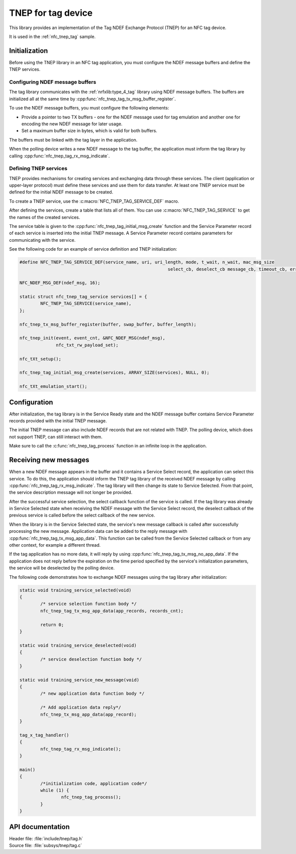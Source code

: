 .. _tnep_tag_readme:

TNEP for tag device
###################

This library provides an implementation of the Tag NDEF Exchange Protocol (TNEP) for an NFC tag device.

It is used in the :ref:`nfc_tnep_tag` sample.

Initialization
**************

Before using the TNEP library in an NFC tag application, you must configure the NDEF message buffers and define the TNEP services.

Configuring NDEF message buffers
================================

The tag library communicates with the :ref:`nrfxlib:type_4_tag` library using NDEF message buffers.
The buffers are initialized all at the same time by :cpp:func:`nfc_tnep_tag_tx_msg_buffer_register`.

To use the NDEF message buffers, you must configure the following elements:

* Provide a pointer to two TX buffers - one for the NDEF message used for tag emulation and another one for encoding the new NDEF message for later usage.
* Set a maximum buffer size in bytes, which is valid for both buffers.

The buffers must be linked with the tag layer in the application.

When the polling device writes a new NDEF message to the tag buffer, the application must inform the tag library by calling :cpp:func:`nfc_tnep_tag_rx_msg_indicate`.

Defining TNEP services
======================

TNEP provides mechanisms for creating services and exchanging data through these services.
The client (application or upper-layer protocol) must define these services and use them for data transfer.
At least one TNEP service must be defined for the initial NDEF message to be created.

To create a TNEP service, use the :c:macro:`NFC_TNEP_TAG_SERVICE_DEF` macro.

After defining the services, create a table that lists all of them.
You can use :c:macro:`NFC_TNEP_TAG_SERVICE` to get the names of the created services.

The service table is given to the :cpp:func:`nfc_tnep_tag_initial_msg_create` function and the Service Parameter record of each service is inserted into the initial TNEP message.
A Service Parameter record contains parameters for communicating with the service.

See the following code for an example of service definition and TNEP initialization:

.. code-block:: c

	#define NFC_TNEP_TAG_SERVICE_DEF(service_name, uri, uri_length, mode, t_wait, n_wait, mac_msg_size
								 select_cb, deselect_cb message_cb, timeout_cb, error_cb)

	NFC_NDEF_MSG_DEF(ndef_msg, 16);

	static struct nfc_tnep_tag_service services[] = {
		NFC_TNEP_TAG_SERVICE(service_name),
	};

	nfc_tnep_tx_msg_buffer_register(buffer, swap_buffer, buffer_length);

	nfc_tnep_init(event, event_cnt, &NFC_NDEF_MSG(ndef_msg),
		      nfc_txt_rw_payload_set);

	nfc_tXt_setup();

	nfc_tnep_tag_initial_msg_create(services, ARRAY_SIZE(services), NULL, 0);

	nfc_tXt_emulation_start();

Configuration
*************
After initialization, the tag library is in the Service Ready state and the NDEF message buffer contains Service Parameter records provided with the initial TNEP message.

The initial TNEP message can also include NDEF records that are not related with TNEP.
The polling device, which does not support TNEP, can still interact with them.

Make sure to call the :c:func:`nfc_tnep_tag_process` function in an infinite loop in the application.

Receiving new messages
**********************

When a new NDEF message appears in the buffer and it contains a Service Select record, the application can select this service.
To do this, the application should inform the TNEP tag library of the received NDEF message by calling :cpp:func:`nfc_tnep_tag_rx_msg_indicate`.
The tag library will then change its state to Service Selected.
From that point, the service description message will not longer be provided.

After the successful service selection, the select callback function of the service is called.
If the tag library was already in Service Selected state when receiving the NDEF message with the Service Select record, the deselect callback of the previous service is called before the select callback of the new service.

When the library is in the Service Selected state, the service's new message callback is called after successfully processing the new message.
Application data can be added to the reply message with :cpp:func:`nfc_tnep_tag_tx_msg_app_data`.
This function can be called from the Service Selected callback or from any other context, for example a different thread.

If the tag application has no more data, it will reply by using :cpp:func:`nfc_tnep_tag_tx_msg_no_app_data`.
If the application does not reply before the expiration on the time period specified by the service's initialization parameters, the service will be deselected by the polling device.

The following code demonstrates how to exchange NDEF messages using the tag library after initialization:

.. code-block:: c

	static void training_service_selected(void)
	{
		/* service selection function body */
                nfc_tnep_tag_tx_msg_app_data(app_records, records_cnt);

		return 0;
	}

	static void training_service_deselected(void)
	{
		/* service deselection function body */
	}

	static void training_service_new_message(void)
	{
		/* new application data function body */

		/* Add application data reply*/
		nfc_tnep_tx_msg_app_data(app_record);
	}

	tag_x_tag_handler()
	{
		nfc_tnep_tag_rx_msg_indicate();
	}

	main()
	{
		/*initialization code, application code*/
		while (1) {
			nfc_tnep_tag_process();
		}
	}

API documentation
*****************

| Header file: :file:`include/tnep/tag.h`
| Source file: :file:`subsys/tnep/tag.c`

.. doxygengroup:: nfc_tnep_tag
   :project: nrf
   :members:
